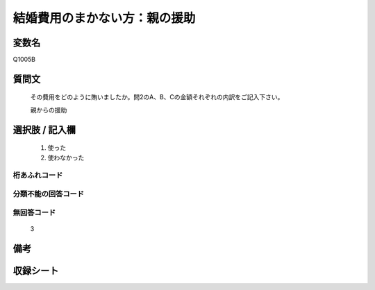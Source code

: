 .. title:: Q1005B
.. rst-cllass:: item
====================================================================================================
結婚費用のまかない方：親の援助
====================================================================================================

.. rst-class:: varname
変数名
==================

Q1005B

.. rst-class:: question
質問文
==================


   その費用をどのように賄いましたか。問2のA、B、Cの金額それぞれの内訳をご記入下さい。


   親からの援助



.. rst-class:: answer
選択肢 / 記入欄
======================

  
     1. 使った
  
     2. 使わなかった
  



.. rst-class:: overflow
桁あふれコード
-------------------------------
  


.. rst-class:: not_available
分類不能の回答コード
-------------------------------------
  


.. rst-class:: not_available
無回答コード
-------------------------------------
  3


.. rst-class:: bikou
備考
==================



.. rst-class:: include_sheet
収録シート
=======================================
.. hlist::
   :columns: 3
   
   
   * p9_5
   
   * p10_5
   
   * p11ab_5
   
   * p12_5
   
   * p13_5
   
   * p14_5
   
   * p15_5
   
   * p16abc_5
   
   * p17_5
   
   * p18_5
   
   * p19_5
   
   * p20_5
   
   * p21abcd_5
   
   * p22_5
   
   * p23_5
   
   * p24_5
   
   * p25_5
   
   * p26_5
   
   


.. index:: Q1005B